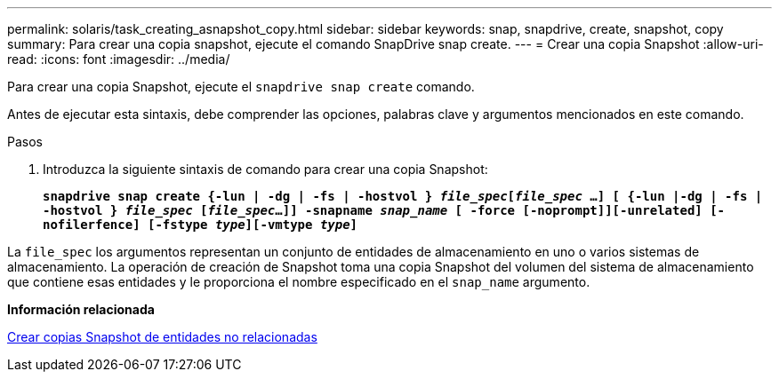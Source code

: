 ---
permalink: solaris/task_creating_asnapshot_copy.html 
sidebar: sidebar 
keywords: snap, snapdrive, create, snapshot, copy 
summary: Para crear una copia snapshot, ejecute el comando SnapDrive snap create. 
---
= Crear una copia Snapshot
:allow-uri-read: 
:icons: font
:imagesdir: ../media/


[role="lead"]
Para crear una copia Snapshot, ejecute el `snapdrive snap create` comando.

Antes de ejecutar esta sintaxis, debe comprender las opciones, palabras clave y argumentos mencionados en este comando.

.Pasos
. Introduzca la siguiente sintaxis de comando para crear una copia Snapshot:
+
`*snapdrive snap create {-lun | -dg | -fs | -hostvol } _file_spec_[_file_spec_ ...] [ {-lun |-dg | -fs | -hostvol } _file_spec_ [_file_spec_...]] -snapname _snap_name_ [ -force [-noprompt]][-unrelated] [-nofilerfence] [-fstype _type_][-vmtype _type_]*`



La `file_spec` los argumentos representan un conjunto de entidades de almacenamiento en uno o varios sistemas de almacenamiento. La operación de creación de Snapshot toma una copia Snapshot del volumen del sistema de almacenamiento que contiene esas entidades y le proporciona el nombre especificado en el `snap_name` argumento.

*Información relacionada*

xref:concept_creating_snapshotcopies_of_unrelatedentities.adoc[Crear copias Snapshot de entidades no relacionadas]
